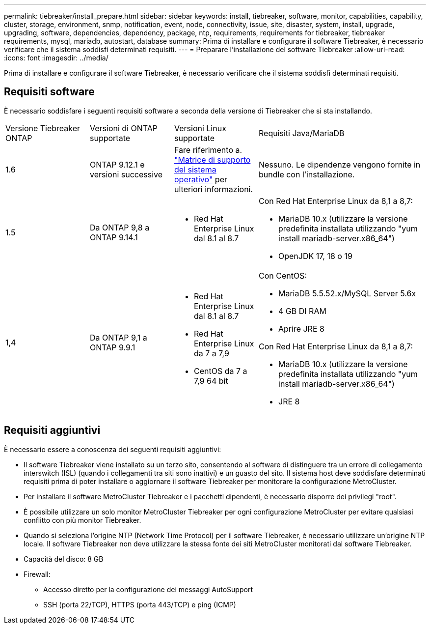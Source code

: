 ---
permalink: tiebreaker/install_prepare.html 
sidebar: sidebar 
keywords: install, tiebreaker, software, monitor, capabilities, capability, cluster, storage, environment, snmp, notification, event, node, connectivity, issue, site, disaster, system, install, upgrade, upgrading, software, dependencies, dependency, package, ntp, requirements, requirements for tiebreaker, tiebreaker requirements, mysql, mariadb, autostart, database 
summary: Prima di installare e configurare il software Tiebreaker, è necessario verificare che il sistema soddisfi determinati requisiti. 
---
= Preparare l'installazione del software Tiebreaker
:allow-uri-read: 
:icons: font
:imagesdir: ../media/


[role="lead"]
Prima di installare e configurare il software Tiebreaker, è necessario verificare che il sistema soddisfi determinati requisiti.



== Requisiti software

È necessario soddisfare i seguenti requisiti software a seconda della versione di Tiebreaker che si sta installando.

[cols="1,1,1,2"]
|===


| Versione Tiebreaker ONTAP | Versioni di ONTAP supportate | Versioni Linux supportate | Requisiti Java/MariaDB 


 a| 
1.6
 a| 
ONTAP 9.12.1 e versioni successive
 a| 
Fare riferimento a. link:whats_new.html#os-support-matrix["Matrice di supporto del sistema operativo"] per ulteriori informazioni.
 a| 
Nessuno. Le dipendenze vengono fornite in bundle con l'installazione.



 a| 
1.5
 a| 
Da ONTAP 9,8 a ONTAP 9.14.1
 a| 
* Red Hat Enterprise Linux dal 8.1 al 8.7

 a| 
Con Red Hat Enterprise Linux da 8,1 a 8,7:

* MariaDB 10.x (utilizzare la versione predefinita installata utilizzando "yum install mariadb-server.x86_64")
* OpenJDK 17, 18 o 19




 a| 
1,4
 a| 
Da ONTAP 9,1 a ONTAP 9.9.1
 a| 
* Red Hat Enterprise Linux dal 8.1 al 8.7
* Red Hat Enterprise Linux da 7 a 7,9
* CentOS da 7 a 7,9 64 bit

 a| 
Con CentOS:

* MariaDB 5.5.52.x/MySQL Server 5.6x
* 4 GB DI RAM
* Aprire JRE 8


Con Red Hat Enterprise Linux da 8,1 a 8,7:

* MariaDB 10.x (utilizzare la versione predefinita installata utilizzando "yum install mariadb-server.x86_64")
* JRE 8


|===


== Requisiti aggiuntivi

È necessario essere a conoscenza dei seguenti requisiti aggiuntivi:

* Il software Tiebreaker viene installato su un terzo sito, consentendo al software di distinguere tra un errore di collegamento interswitch (ISL) (quando i collegamenti tra siti sono inattivi) e un guasto del sito. Il sistema host deve soddisfare determinati requisiti prima di poter installare o aggiornare il software Tiebreaker per monitorare la configurazione MetroCluster.
* Per installare il software MetroCluster Tiebreaker e i pacchetti dipendenti, è necessario disporre dei privilegi "root".
* È possibile utilizzare un solo monitor MetroCluster Tiebreaker per ogni configurazione MetroCluster per evitare qualsiasi conflitto con più monitor Tiebreaker.
* Quando si seleziona l'origine NTP (Network Time Protocol) per il software Tiebreaker, è necessario utilizzare un'origine NTP locale. Il software Tiebreaker non deve utilizzare la stessa fonte dei siti MetroCluster monitorati dal software Tiebreaker.


* Capacità del disco: 8 GB
* Firewall:
+
** Accesso diretto per la configurazione dei messaggi AutoSupport
** SSH (porta 22/TCP), HTTPS (porta 443/TCP) e ping (ICMP)



